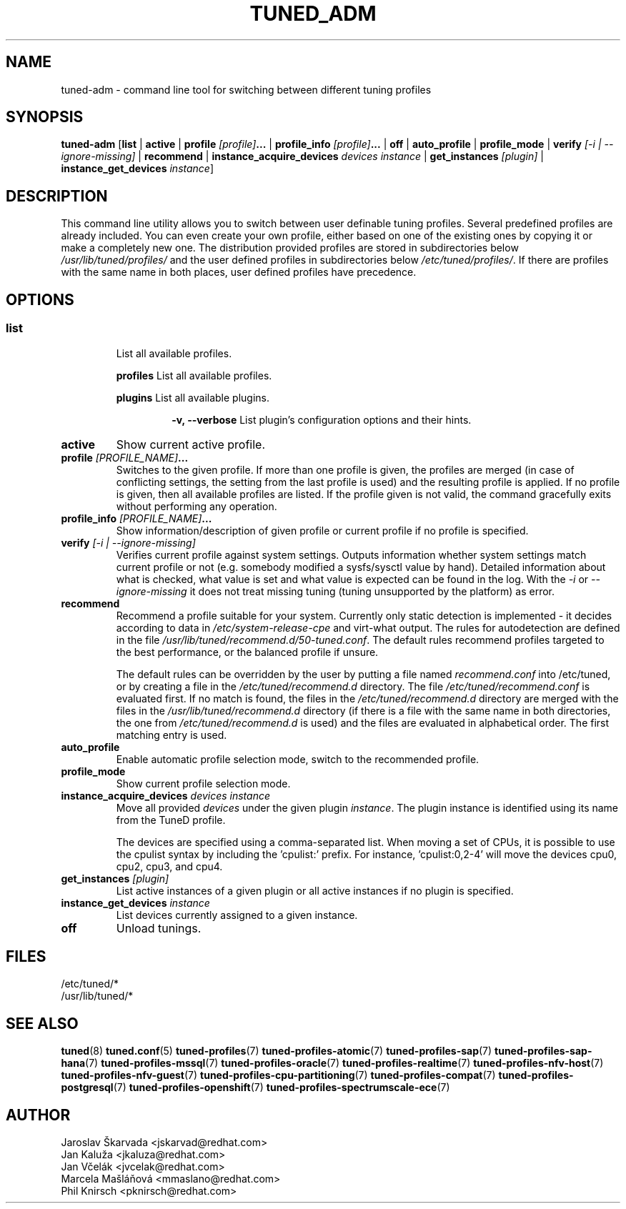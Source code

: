 .\"/* 
.\" * All rights reserved
.\" * Copyright (C) 2009-2017 Red Hat, Inc.
.\" * Authors: Jaroslav Škarvada, Jan Kaluža, Jan Včelák
.\" *          Marcela Mašláňová, Phil Knirsch
.\" *
.\" * This program is free software; you can redistribute it and/or
.\" * modify it under the terms of the GNU General Public License
.\" * as published by the Free Software Foundation; either version 2
.\" * of the License, or (at your option) any later version.
.\" *
.\" * This program is distributed in the hope that it will be useful,
.\" * but WITHOUT ANY WARRANTY; without even the implied warranty of
.\" * MERCHANTABILITY or FITNESS FOR A PARTICULAR PURPOSE.  See the
.\" * GNU General Public License for more details.
.\" *
.\" * You should have received a copy of the GNU General Public License
.\" * along with this program; if not, write to the Free Software
.\" * Foundation, Inc., 51 Franklin Street, Fifth Floor, Boston, MA  02110-1301, USA.
.\" */
.\" 
.TH TUNED_ADM "8" "30 Mar 2017" "Fedora Power Management SIG" "TuneD"
.SH NAME
tuned\-adm - command line tool for switching between different tuning profiles
.SH SYNOPSIS
.B tuned\-adm
.RB [ list " | " active " | " "profile \fI[profile]\fP..." " | " "profile_info \fI[profile]\fP..." " | " off " | " auto_profile " | " profile_mode " | " "verify \fI[\-i | \-\-ignore\-missing]\fP" " | " recommend " | " "instance_acquire_devices \fIdevices\fP \fIinstance\fP" " | " "get_instances \fI[plugin]\fP" " | " "instance_get_devices \fIinstance\fP" ]

.SH DESCRIPTION
This command line utility allows you to switch between user definable tuning
profiles. Several predefined profiles are already included. You can even
create your own profile, either based on one of the existing ones by copying
it or make a completely new one. The distribution provided profiles are stored
in subdirectories below \fI/usr/lib/tuned/profiles/\fP and the user defined profiles in
subdirectories below \fI/etc/tuned/profiles/\fP. If there are profiles with the same name
in both places, user defined profiles have precedence.

.SH "OPTIONS"

.SS
.TP
.B list
List all available profiles.

.P
.RS
.B profiles
List all available profiles.

.P
.B plugins
List all available plugins.

.RS
.P
.B -v, --verbose
List plugin's configuration options and their hints.
.RE
.RE

.TP
.B active
Show current active profile.

.TP
.BI "profile " [PROFILE_NAME] ...
Switches to the given profile. If more than one profile is given, the
profiles are merged (in case of conflicting settings, the setting from
the last profile is used) and the resulting profile is applied. If no
profile is given, then all available profiles are listed. If the
profile given is not valid, the command gracefully exits without
performing any operation.

.TP
.BI "profile_info " [PROFILE_NAME] ...
Show information/description of given profile or current profile if no profile is specified.

.TP
.B "verify " \fI[\-i | \-\-ignore\-missing]\fP
Verifies current profile against system settings. Outputs information whether
system settings match current profile or not (e.g. somebody modified
a sysfs/sysctl value by hand). Detailed information about what is checked, what
value is set and what value is expected can be found in the log. With the
\fI\-i\fP or \fI\-\-ignore\-missing\fP it does not treat missing tuning
(tuning unsupported by the platform) as error.

.TP
.B recommend
Recommend a profile suitable for your system. Currently only static detection is
implemented - it decides according to data in \fI/etc/system\-release\-cpe\fP
and virt\-what output. The rules for autodetection are defined in the file
\fI/usr/lib/tuned/recommend.d/50-tuned.conf\fP. The default rules recommend profiles
targeted to the best performance, or the balanced profile if unsure.

The default rules can be overridden by the user by putting a file named
\fIrecommend.conf\fP into /etc/tuned, or by creating a file in the
\fI/etc/tuned/recommend.d\fP directory. The file \fI/etc/tuned/recommend.conf\fP
is evaluated first. If no match is found, the files in the
\fI/etc/tuned/recommend.d\fP directory are merged with the files in the
\fI/usr/lib/tuned/recommend.d\fP directory (if there is a file with the same
name in both directories, the one from \fI/etc/tuned/recommend.d\fP is used)
and the files are evaluated in alphabetical order. The first matching
entry is used.

.TP
.B auto_profile
Enable automatic profile selection mode, switch to the recommended profile.

.TP
.B profile_mode
Show current profile selection mode.

.TP
.B "instance_acquire_devices \fIdevices\fP \fIinstance\fP"
Move all provided \fIdevices\fP under the given plugin \fIinstance\fP. The plugin
instance is identified using its name from the TuneD profile.

The devices are specified using a comma-separated list. When moving a set of CPUs,
it is possible to use the cpulist syntax by including the 'cpulist:' prefix.
For instance, 'cpulist:0,2-4' will move the devices cpu0, cpu2, cpu3, and cpu4.

.TP
.B "get_instances \fI[plugin]\fP"
List active instances of a given plugin or all active instances if no plugin is specified.

.TP
.B "instance_get_devices \fIinstance\fP"
List devices currently assigned to a given instance.

.TP
.B off
Unload tunings.

.SH "FILES"
.nf
/etc/tuned/*
/usr/lib/tuned/*

.SH "SEE ALSO"
.BR tuned (8)
.BR tuned.conf (5)
.BR tuned\-profiles (7)
.BR tuned\-profiles\-atomic (7)
.BR tuned\-profiles\-sap (7)
.BR tuned\-profiles\-sap\-hana (7)
.BR tuned\-profiles\-mssql (7)
.BR tuned\-profiles\-oracle (7)
.BR tuned\-profiles\-realtime (7)
.BR tuned\-profiles\-nfv\-host (7)
.BR tuned\-profiles\-nfv\-guest (7)
.BR tuned\-profiles\-cpu\-partitioning (7)
.BR tuned\-profiles\-compat (7)
.BR tuned\-profiles\-postgresql (7)
.BR tuned\-profiles\-openshift (7)
.BR tuned\-profiles\-spectrumscale\-ece (7)
.SH AUTHOR
.nf
Jaroslav Škarvada <jskarvad@redhat.com>
Jan Kaluža <jkaluza@redhat.com>
Jan Včelák <jvcelak@redhat.com>
Marcela Mašláňová <mmaslano@redhat.com>
Phil Knirsch <pknirsch@redhat.com>
